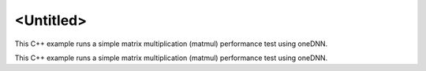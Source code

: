 .. index:: pair: page; <Untitled>
.. _doxid-matmul_perf_cpp_brief:

<Untitled>
==========

This C++ example runs a simple matrix multiplication (matmul) performance test using oneDNN.

This C++ example runs a simple matrix multiplication (matmul) performance test using oneDNN.

